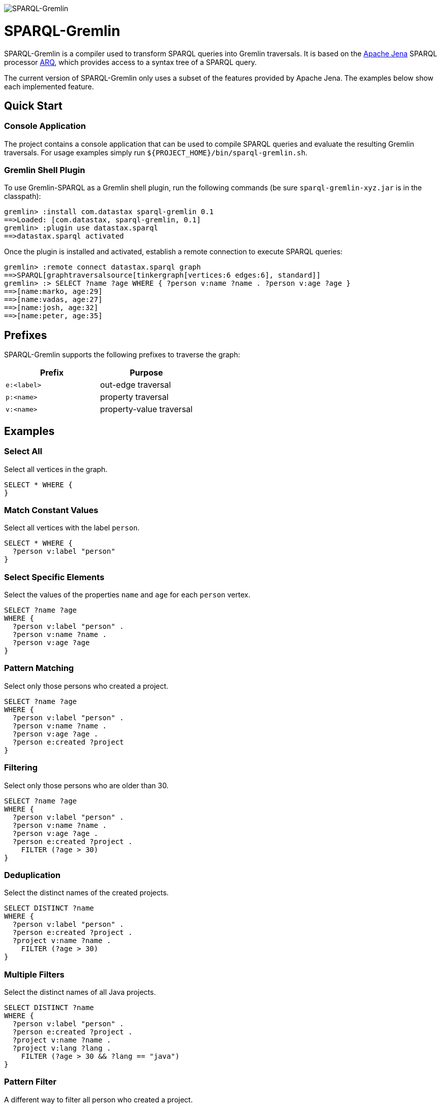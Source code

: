 image::https://raw.githubusercontent.com/dkuppitz/sparql-gremlin/master/docs/images/sparql-gremlin-logo.png[SPARQL-Gremlin]

SPARQL-Gremlin
==============

SPARQL-Gremlin is a compiler used to transform SPARQL queries into Gremlin traversals. It is based on the https://jena.apache.org/index.html[Apache Jena] SPARQL processor https://jena.apache.org/documentation/query/index.html[ARQ], which provides access to a syntax tree of a SPARQL query.

The current version of SPARQL-Gremlin only uses a subset of the features provided by Apache Jena. The examples below show each implemented feature.

Quick Start
-----------

Console Application
~~~~~~~~~~~~~~~~~~~

The project contains a console application that can be used to compile SPARQL queries and evaluate the resulting Gremlin traversals. For usage examples simply run `${PROJECT_HOME}/bin/sparql-gremlin.sh`.

Gremlin Shell Plugin
~~~~~~~~~~~~~~~~~~~~

To use Gremlin-SPARQL as a Gremlin shell plugin, run the following commands (be sure `sparql-gremlin-xyz.jar` is in the classpath):

[source]
----
gremlin> :install com.datastax sparql-gremlin 0.1
==>Loaded: [com.datastax, sparql-gremlin, 0.1]
gremlin> :plugin use datastax.sparql
==>datastax.sparql activated
----

Once the plugin is installed and activated, establish a remote connection to execute SPARQL queries:

[source]
----
gremlin> :remote connect datastax.sparql graph
==>SPARQL[graphtraversalsource[tinkergraph[vertices:6 edges:6], standard]]
gremlin> :> SELECT ?name ?age WHERE { ?person v:name ?name . ?person v:age ?age }
==>[name:marko, age:29]
==>[name:vadas, age:27]
==>[name:josh, age:32]
==>[name:peter, age:35]
----

Prefixes
--------

SPARQL-Gremlin supports the following prefixes to traverse the graph:

[options="header"]
|=================
|Prefix      |Purpose
|`e:<label>` |out-edge traversal
|`p:<name>`  |property traversal
|`v:<name>`  |property-value traversal
|=================

Examples
--------

Select All
~~~~~~~~~~

.Select all vertices in the graph.
[source,SPARQL]
----
SELECT * WHERE {
}
----

Match Constant Values
~~~~~~~~~~~~~~~~~~~~~

.Select all vertices with the label `person`.
[source,SPARQL]
----
SELECT * WHERE {
  ?person v:label "person"
}
----

Select Specific Elements
~~~~~~~~~~~~~~~~~~~~~~~~

.Select the values of the properties `name` and `age` for each `person` vertex.
[source,SPARQL]
----
SELECT ?name ?age
WHERE {
  ?person v:label "person" .
  ?person v:name ?name .
  ?person v:age ?age
}
----

Pattern Matching
~~~~~~~~~~~~~~~~

.Select only those persons who created a project.
[source,SPARQL]
----
SELECT ?name ?age
WHERE {
  ?person v:label "person" .
  ?person v:name ?name .
  ?person v:age ?age .
  ?person e:created ?project
}
----

Filtering
~~~~~~~~~

.Select only those persons who are older than 30.
[source,SPARQL]
----
SELECT ?name ?age
WHERE {
  ?person v:label "person" .
  ?person v:name ?name .
  ?person v:age ?age .
  ?person e:created ?project .
    FILTER (?age > 30)
}
----

Deduplication
~~~~~~~~~~~~~

.Select the distinct names of the created projects.
[source,SPARQL]
----
SELECT DISTINCT ?name
WHERE {
  ?person v:label "person" .
  ?person e:created ?project .
  ?project v:name ?name .
    FILTER (?age > 30)
}
----

Multiple Filters
~~~~~~~~~~~~~~~~

.Select the distinct names of all Java projects.
[source,SPARQL]
----
SELECT DISTINCT ?name
WHERE {
  ?person v:label "person" .
  ?person e:created ?project .
  ?project v:name ?name .
  ?project v:lang ?lang .
    FILTER (?age > 30 && ?lang == "java")
}
----

Pattern Filter
~~~~~~~~~~~~~~

.A different way to filter all person who created a project.
[source,SPARQL]
----
SELECT ?name
WHERE {
  ?person v:label "person" .
  ?person v:name ?name .
    FILTER EXISTS { ?person e:created ?project }
}
----

.Filter all person who did not create a project.
[source,SPARQL]
----
SELECT ?name
WHERE {
  ?person v:label "person" .
  ?person v:name ?name .
    FILTER NOT EXISTS { ?person e:created ?project }
}
----

Meta-Property Access
~~~~~~~~~~~~~~~~~~~~

[source,SPARQL]
----
SELECT ?name ?startTime
WHERE {
  ?person v:name "daniel" .
  ?person p:location ?location .
  ?location v:value ?name .
  ?location v:startTime ?startTime
}
----
